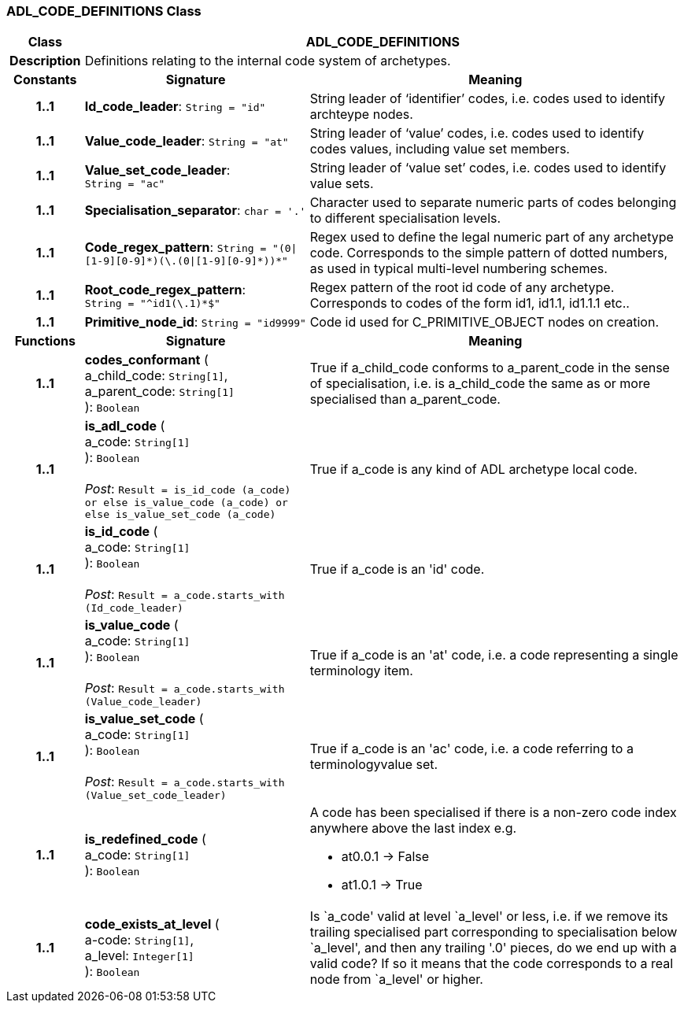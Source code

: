=== ADL_CODE_DEFINITIONS Class

[cols="^1,3,5"]
|===
h|*Class*
2+^h|*ADL_CODE_DEFINITIONS*

h|*Description*
2+a|Definitions relating to the internal code system of archetypes.

h|*Constants*
^h|*Signature*
^h|*Meaning*

h|*1..1*
|*Id_code_leader*: `String{nbsp}={nbsp}"id"`
a|String leader of ‘identifier’ codes, i.e. codes used to identify archteype nodes.

h|*1..1*
|*Value_code_leader*: `String{nbsp}={nbsp}"at"`
a|String leader of ‘value’ codes, i.e. codes used to identify codes values, including value set members.

h|*1..1*
|*Value_set_code_leader*: `String{nbsp}={nbsp}"ac"`
a|String leader of ‘value set’ codes, i.e. codes used to identify value sets.

h|*1..1*
|*Specialisation_separator*: `char{nbsp}={nbsp}'.'`
a|Character used to separate numeric parts of codes belonging to different specialisation levels.

h|*1..1*
|*Code_regex_pattern*: `String{nbsp}={nbsp}"(0&#124;[1-9][0-9]&#42;)(\.(0&#124;[1-9][0-9]&#42;))&#42;"`
a|Regex used to define the legal numeric part of any archetype code. Corresponds to the simple pattern of dotted numbers, as used in typical multi-level numbering schemes.

h|*1..1*
|*Root_code_regex_pattern*: `String{nbsp}={nbsp}"^id1(\.1)&#42;$"`
a|Regex pattern of the root id code of any archetype. Corresponds to codes of the form id1, id1.1, id1.1.1 etc..

h|*1..1*
|*Primitive_node_id*: `String{nbsp}={nbsp}"id9999"`
a|Code id used for C_PRIMITIVE_OBJECT nodes on creation.
h|*Functions*
^h|*Signature*
^h|*Meaning*

h|*1..1*
|*codes_conformant* ( +
a_child_code: `String[1]`, +
a_parent_code: `String[1]` +
): `Boolean`
a|True if a_child_code conforms to a_parent_code in the sense of specialisation, i.e. is a_child_code the same as or more specialised than a_parent_code.

h|*1..1*
|*is_adl_code* ( +
a_code: `String[1]` +
): `Boolean` +
 +
_Post_: `Result = is_id_code (a_code) or else is_value_code (a_code) or else is_value_set_code (a_code)`
a|True if a_code is any kind of ADL archetype local code.

h|*1..1*
|*is_id_code* ( +
a_code: `String[1]` +
): `Boolean` +
 +
_Post_: `Result = a_code.starts_with (Id_code_leader)`
a|True if a_code is an 'id' code.

h|*1..1*
|*is_value_code* ( +
a_code: `String[1]` +
): `Boolean` +
 +
_Post_: `Result = a_code.starts_with (Value_code_leader)`
a|True if a_code is an 'at' code, i.e. a code representing a single terminology item.

h|*1..1*
|*is_value_set_code* ( +
a_code: `String[1]` +
): `Boolean` +
 +
_Post_: `Result = a_code.starts_with (Value_set_code_leader)`
a|True if a_code is an 'ac' code, i.e. a code referring to a terminologyvalue set.

h|*1..1*
|*is_redefined_code* ( +
a_code: `String[1]` +
): `Boolean`
a|A code has been specialised if there is a non-zero code index anywhere above the last index e.g.

* at0.0.1 -> False
* at1.0.1 -> True

h|*1..1*
|*code_exists_at_level* ( +
a-code: `String[1]`, +
a_level: `Integer[1]` +
): `Boolean`
a|Is `a_code' valid at level `a_level' or less, i.e. if we remove its trailing specialised part corresponding to specialisation below `a_level', and then any trailing '.0' pieces, do we end up with a valid code? If so it means that the code corresponds to a real node from `a_level' or higher.
|===
